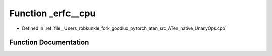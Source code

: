 .. _function_at__native___erfc__cpu:

Function _erfc__cpu
===================

- Defined in :ref:`file__Users_robkunkle_fork_goodlux_pytorch_aten_src_ATen_native_UnaryOps.cpp`


Function Documentation
----------------------


.. doxygenfunction:: at::native::_erfc__cpu
